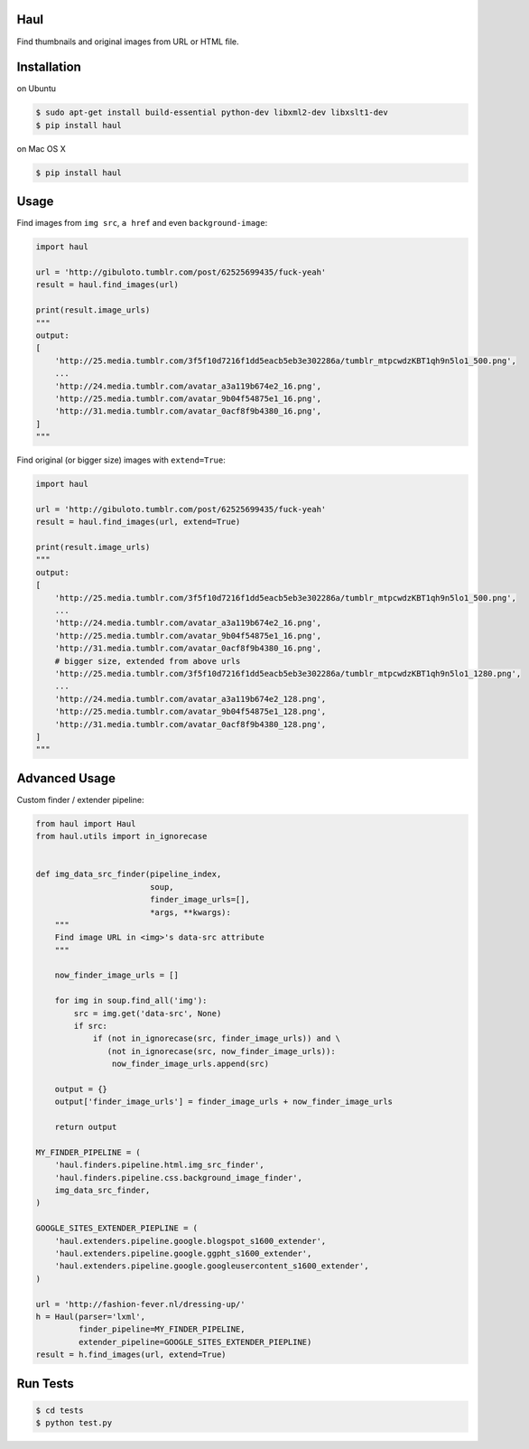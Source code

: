 Haul
====

Find thumbnails and original images from URL or HTML file.

Installation
============

on Ubuntu

.. code-block:: bash

    $ sudo apt-get install build-essential python-dev libxml2-dev libxslt1-dev
    $ pip install haul

on Mac OS X

.. code-block:: bash

    $ pip install haul

Usage
=====

Find images from ``img src``, ``a href`` and even ``background-image``:

.. code-block:: python

    import haul

    url = 'http://gibuloto.tumblr.com/post/62525699435/fuck-yeah'
    result = haul.find_images(url)

    print(result.image_urls)
    """
    output:
    [
        'http://25.media.tumblr.com/3f5f10d7216f1dd5eacb5eb3e302286a/tumblr_mtpcwdzKBT1qh9n5lo1_500.png',
        ...
        'http://24.media.tumblr.com/avatar_a3a119b674e2_16.png',
        'http://25.media.tumblr.com/avatar_9b04f54875e1_16.png',
        'http://31.media.tumblr.com/avatar_0acf8f9b4380_16.png',
    ]
    """

Find original (or bigger size) images with ``extend=True``:

.. code-block:: python

    import haul

    url = 'http://gibuloto.tumblr.com/post/62525699435/fuck-yeah'
    result = haul.find_images(url, extend=True)

    print(result.image_urls)
    """
    output:
    [
        'http://25.media.tumblr.com/3f5f10d7216f1dd5eacb5eb3e302286a/tumblr_mtpcwdzKBT1qh9n5lo1_500.png',
        ...
        'http://24.media.tumblr.com/avatar_a3a119b674e2_16.png',
        'http://25.media.tumblr.com/avatar_9b04f54875e1_16.png',
        'http://31.media.tumblr.com/avatar_0acf8f9b4380_16.png',
        # bigger size, extended from above urls
        'http://25.media.tumblr.com/3f5f10d7216f1dd5eacb5eb3e302286a/tumblr_mtpcwdzKBT1qh9n5lo1_1280.png',
        ...
        'http://24.media.tumblr.com/avatar_a3a119b674e2_128.png',
        'http://25.media.tumblr.com/avatar_9b04f54875e1_128.png',
        'http://31.media.tumblr.com/avatar_0acf8f9b4380_128.png',
    ]
    """

Advanced Usage
==============

Custom finder / extender pipeline:

.. code-block:: python

    from haul import Haul
    from haul.utils import in_ignorecase


    def img_data_src_finder(pipeline_index,
                            soup,
                            finder_image_urls=[],
                            *args, **kwargs):
        """
        Find image URL in <img>'s data-src attribute
        """

        now_finder_image_urls = []

        for img in soup.find_all('img'):
            src = img.get('data-src', None)
            if src:
                if (not in_ignorecase(src, finder_image_urls)) and \
                   (not in_ignorecase(src, now_finder_image_urls)):
                    now_finder_image_urls.append(src)

        output = {}
        output['finder_image_urls'] = finder_image_urls + now_finder_image_urls

        return output

    MY_FINDER_PIPELINE = (
        'haul.finders.pipeline.html.img_src_finder',
        'haul.finders.pipeline.css.background_image_finder',
        img_data_src_finder,
    )

    GOOGLE_SITES_EXTENDER_PIEPLINE = (
        'haul.extenders.pipeline.google.blogspot_s1600_extender',
        'haul.extenders.pipeline.google.ggpht_s1600_extender',
        'haul.extenders.pipeline.google.googleusercontent_s1600_extender',
    )

    url = 'http://fashion-fever.nl/dressing-up/'
    h = Haul(parser='lxml',
             finder_pipeline=MY_FINDER_PIPELINE,
             extender_pipeline=GOOGLE_SITES_EXTENDER_PIEPLINE)
    result = h.find_images(url, extend=True)

Run Tests
=========

.. code-block:: bash

    $ cd tests
    $ python test.py
